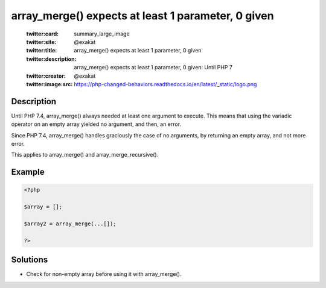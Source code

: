 .. _array_merge()-expects-at-least-1-parameter,-0-given:

array_merge() expects at least 1 parameter, 0 given
---------------------------------------------------
 
	.. meta::
		:description:
			array_merge() expects at least 1 parameter, 0 given: Until PHP 7.

	    :og:image: https://php-changed-behaviors.readthedocs.io/en/latest/_static/logo.png
		:og:type: article
		:og:title: array_merge() expects at least 1 parameter, 0 given
		:og:description: Until PHP 7
		:og:url: https://php-errors.readthedocs.io/en/latest/messages/array_merge%28%29-expects-at-least-1-parameter%2C-0-given.html
	    :og:locale: en

	:twitter:card: summary_large_image
	:twitter:site: @exakat
	:twitter:title: array_merge() expects at least 1 parameter, 0 given
	:twitter:description: array_merge() expects at least 1 parameter, 0 given: Until PHP 7
	:twitter:creator: @exakat
	:twitter:image:src: https://php-changed-behaviors.readthedocs.io/en/latest/_static/logo.png
Description
___________
 
Until PHP 7.4, array_merge() always needed at least one argument to execute. This means that using the variadic operator on an empty array yielded no argument, and then, an error.

Since PHP 7.4, array_merge() handles graciously the case of no arguments, by returning an empty array, and not more error.

This applies to array_merge() and array_merge_recursive().

Example
_______

.. code-block:: php

   <?php
   
   $array = [];
   
   $array2 = array_merge(...[]);
   
   ?>

Solutions
_________

+ Check for non-empty array before using it with array_merge().
